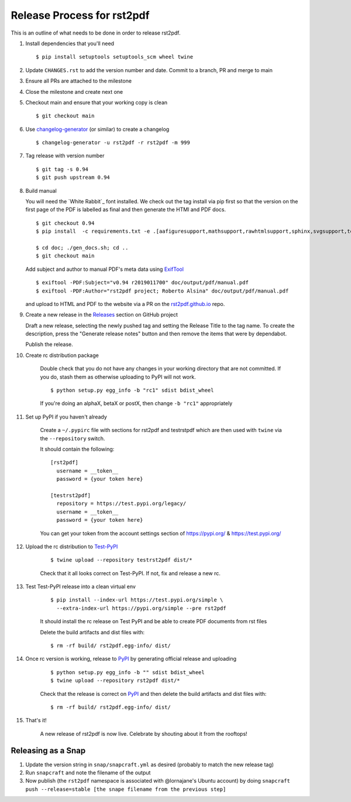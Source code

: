 ===========================
Release Process for rst2pdf
===========================

This is an outline of what needs to be done in order to release rst2pdf.

#. Install dependencies that you'll need
   ::

      $ pip install setuptools setuptools_scm wheel twine

#. Update ``CHANGES.rst`` to add the version number and date. Commit to a branch, PR and merge to main
#. Ensure all PRs are attached to the milestone
#. Close the milestone and create next one
#. Checkout main and ensure that your working copy is clean

   ::

      $ git checkout main

#. Use changelog-generator_ (or similar) to create a changelog

   ::

      $ changelog-generator -u rst2pdf -r rst2pdf -m 999

#. Tag release with version number

   ::

      $ git tag -s 0.94
      $ git push upstream 0.94

#. Build manual

   You will need the `White Rabbit`_ font installed. We check out the tag install via pip first so that the version
   on the first page of the PDF is labelled as final and then generate the HTMl and PDF docs.

   ::

     $ git checkout 0.94
     $ pip install  -c requirements.txt -e .[aafiguresupport,mathsupport,rawhtmlsupport,sphinx,svgsupport,tests]

     $ cd doc; ./gen_docs.sh; cd ..
     $ git checkout main

   Add subject and author to manual PDF's meta data using ExifTool_

   ::

     $ exiftool -PDF:Subject="v0.94 r2019011700" doc/output/pdf/manual.pdf
     $ exiftool -PDF:Author="rst2pdf project; Roberto Alsina" doc/output/pdf/manual.pdf

   and upload to HTML and PDF to the website
   via a PR on the rst2pdf.github.io_ repo.

#. Create a new release in the Releases_ section on GitHub project

   Draft a new release, selecting the newly pushed tag and setting the Release Title to the tag name. To create the
   description, press the "Generate release notes" button and then remove the items that were by dependabot.

   Publish the release.

#. Create rc distribution package

    Double check that you do not have any changes in your working directory that are not committed. If you do, stash
    them as otherwise uploading to PyPI will not work.

    ::

       $ python setup.py egg_info -b "rc1" sdist bdist_wheel

    If you're doing an alphaX, betaX or postX, then change ``-b "rc1"`` appropriately

#. Set up PyPI if you haven't already

    Create a ``~/.pypirc`` file with sections for rst2pdf and testrstpdf which are then used with ``twine`` via the
    ``--repository`` switch.

    It should contain the following:

    ::

        [rst2pdf]
          username = __token__
          password = {your token here}

        [testrst2pdf]
          repository = https://test.pypi.org/legacy/
          username = __token__
          password = {your token here}


    You can get your token from the account settings section of https://pypi.org/ & https://test.pypi.org/


#. Upload the rc distribution to Test-PyPI_

    ::

       $ twine upload --repository testrst2pdf dist/*

    Check that it all looks correct on Test-PyPI. If not, fix and release a new rc.

#. Test Test-PyPI release into a clean virtual env

    ::

       $ pip install --index-url https://test.pypi.org/simple \
         --extra-index-url https://pypi.org/simple --pre rst2pdf

    It should install the rc release on Test PyPI and be able to create PDF documents from rst files

    Delete the build artifacts and dist files with:

    ::

        $ rm -rf build/ rst2pdf.egg-info/ dist/

#. Once rc version is working, release to PyPI_ by generating official release and uploading

    ::

       $ python setup.py egg_info -b "" sdist bdist_wheel
       $ twine upload --repository rst2pdf dist/*


    Check that the release is correct on PyPI_ and then delete the build artifacts and dist files with:

    ::

        $ rm -rf build/ rst2pdf.egg-info/ dist/

#. That's it!

    A new release of rst2pdf is now live. Celebrate by shouting about it from the rooftops!


.. _changelog-generator: https://github.com/weierophinney/changelog_generator
.. _White Rabbit:: https://squaregear.net/fonts/whitrabt.html
.. _ExifTool: https://www.sno.phy.queensu.ca/~phil/exiftool/
.. _Releases: https://github.com/rst2pdf/rst2pdf/releases
.. _rst2pdf.github.io: https://github.com/rst2pdf/rst2pdf.github.io
.. _Test-PyPI: https://test.pypi.org
.. _PyPI: https://pypi.org


Releasing as a Snap
~~~~~~~~~~~~~~~~~~~

1. Update the version string in ``snap/snapcraft.yml`` as desired (probably to match the new release tag)

2. Run ``snapcraft`` and note the filename of the output

3. Now publish (the ``rst2pdf`` namespace is associated with @lornajane's Ubuntu account) by doing ``snapcraft push --release=stable [the snape filename from the previous step]``
